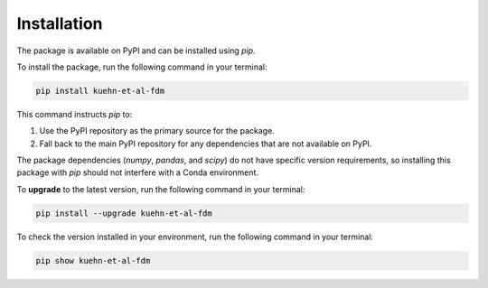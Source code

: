 Installation
============

The package is available on PyPI and can be installed using `pip`.

To install the package, run the following command in your terminal:

.. code-block:: bash

    pip install kuehn-et-al-fdm

This command instructs `pip` to:

1. Use the PyPI repository as the primary source for the package.
2. Fall back to the main PyPI repository for any dependencies that are not available on PyPI.

The package dependencies (`numpy`, `pandas`, and `scipy`) do not have specific version requirements, so installing this package with `pip` should not interfere with a Conda environment.

To **upgrade** to the latest version, run the following command in your terminal:

.. code-block:: bash

    pip install --upgrade kuehn-et-al-fdm

To check the version installed in your environment, run the following command in your terminal:

.. code-block:: bash

    pip show kuehn-et-al-fdm
